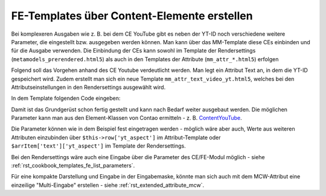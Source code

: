 .. _rst_cookbook_templates_fe_template_ce_elements:

FE-Templates über Content-Elemente erstellen
============================================

Bei komplexeren Ausgaben wie z. B. bei dem CE YouTube gibt es neben der YT-ID noch verschiedene weitere
Parameter, die eingestellt bzw. ausgegeben werden können. Man kann über das MM-Template diese CEs einbinden
und für die Ausgabe verwenden. Die Einbindung der CEs kann sowohl im Template der Rendersettings
(``metamodels_prerendered.html5``) als auch in den Templates der Attribute (``mm_attr_*.html5``) erfolgen

Folgend soll das Vorgehen anhand des CE Youtube verdeutlicht werden. Man legt ein Attribut Text an, in dem
die YT-ID gespeichert wird. Zudem erstellt man sich ein neue Template ``mm_attr_text_video_yt.html5``, welches
bei den Attributseinstellungen in den Rendersettings ausgewählt wird.

In dem Template folgenden Code eingeben:

.. code-block:: php
   :linenos:

   <?php
   $contentData['youtube']        = $this->raw . '?rel=0';
   $contentData['youtubeOptions'] = serialize(['youtube_nocookie']);
   $contentData['playerSize']     = serialize(['560', '315']);
   $contentData['playerAspect']   = '16:9';

   $model = new ContentModel();
   $model->setRow($contentData);

   $content = new ContentYouTube($model);

   echo $content->generate();


Damit ist das Grundgerüst schon fertig gestellt und kann nach Bedarf weiter ausgebaut werden. Die möglichen
Parameter kann man aus den Element-Klassen von Contao ermitteln -
z. B. `ContentYouTube <https://github.com/contao/contao/blob/6cfb659affeb526539d776b430bcafa4b0324849/core-bundle/src/Resources/contao/elements/ContentYouTube.php>`_.

Die Parameter können wie in dem Beispiel fest eingetragen werden - möglich wäre aber auch, Werte aus weiteren Attributen
einzubinden über ``$this->row['yt_aspect']`` im Attribut-Template oder ``$arrItem['text']['yt_aspect']`` im Template der
Rendersettings.

Bei den Rendersettings wäre auch eine Eingabe über die Parameter des CE/FE-Modul möglich -
siehe :ref:`rst_cookbook_templates_fe_list_parameters`.

Für eine kompakte Darstellung und Eingabe in der Eingabemaske, könnte man sich auch mit dem MCW-Attribut eine
einzeilige "Multi-Eingabe" erstellen - siehe :ref:`rst_extended_attribute_mcw`.
